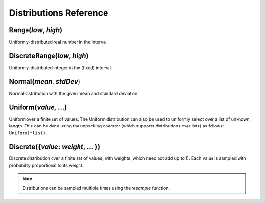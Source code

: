 ..  _distributions:

***********************
Distributions Reference
***********************

.. _Range({low}, {high}):

Range(*low*, *high*)
--------------------
Uniformly-distributed real number in the interval.

.. _DiscreteRange({low}, {high}):

DiscreteRange(*low*, *high*)
----------------------------
Uniformly-distributed integer in the (fixed) interval.

.. _Normal({mean}, {stdDev}):

Normal(*mean*, *stdDev*)
------------------------
Normal distribution with the given mean and standard deviation.

.. _Uniform({value}, {...}):

Uniform(*value*, ...)
---------------------
Uniform over a finite set of values. The Uniform distribution can also be used to uniformly select over a list of unknown length. This can be done using the unpacking operator (which supports distributions over lists) as follows: ``Uniform(*list)``.

.. _DiscreteDistr:

Discrete({*value*: *weight*, ... })
-----------------------------------
Discrete distribution over a finite set of values, with weights (which need not add up to 1).
Each value is sampled with probability proportional to its weight.

.. note::
    
    Distributions can be sampled multiple times using the `resample` function.
